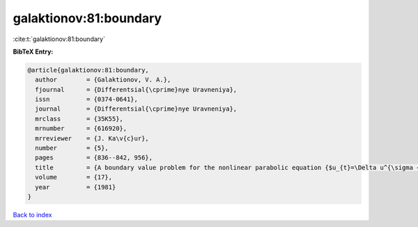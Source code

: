 galaktionov:81:boundary
=======================

:cite:t:`galaktionov:81:boundary`

**BibTeX Entry:**

.. code-block:: bibtex

   @article{galaktionov:81:boundary,
     author        = {Galaktionov, V. A.},
     fjournal      = {Differentsial{\cprime}nye Uravneniya},
     issn          = {0374-0641},
     journal       = {Differentsial{\cprime}nye Uravneniya},
     mrclass       = {35K55},
     mrnumber      = {616920},
     mrreviewer    = {J. Ka\v{c}ur},
     number        = {5},
     pages         = {836--842, 956},
     title         = {A boundary value problem for the nonlinear parabolic equation {$u_{t}=\Delta u^{\sigma +1}+u^{\beta }$}},
     volume        = {17},
     year          = {1981}
   }

`Back to index <../By-Cite-Keys.html>`_
